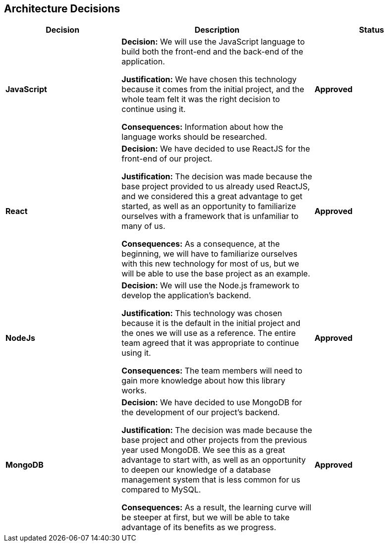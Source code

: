 ifndef::imagesdir[:imagesdir: ../images]

[[section-design-decisions]]
== Architecture Decisions

[cols="3,5,3", options="header"]
|===
| Decision | Description | Status

| *JavaScript*
|*Decision:* We will use the JavaScript language to build both the front-end and the back-end of the application.


*Justification:*
We have chosen this technology because it comes from the initial project, and the whole team felt it was the right decision to continue using it.

*Consequences:*
Information about how the language works should be researched.

| *Approved*

| *React*
|*Decision:* We have decided to use ReactJS for the front-end of our project.

*Justification:*
The decision was made because the base project provided to us already used ReactJS, and we considered this a great advantage to get started, as well as an opportunity to familiarize ourselves with a framework that is unfamiliar to many of us.

*Consequences:*
As a consequence, at the beginning, we will have to familiarize ourselves with this new technology for most of us, but we will be able to use the base project as an example.

| *Approved*

|*NodeJs*
|*Decision:* We will use the Node.js framework to develop the application's backend.

*Justification:* This technology was chosen because it is the default in the initial project and the ones we will use
as a reference. The entire team agreed that it was appropriate to continue using it.

*Consequences:* The team members will need to gain more knowledge about how this library works.
|*Approved*

| *MongoDB*
|*Decision:* We have decided to use MongoDB for the development of our project's backend.


*Justification:* The decision was made because the base project and other projects from the previous year used MongoDB. We see this as a great advantage to start with, as well as an opportunity to deepen our knowledge of a database management system that is less common for us compared to MySQL.


*Consequences:* As a result, the learning curve will be steeper at first, but we will be able to take advantage of its benefits as we progress.
| *Approved*
|===

ifdef::arc42help[]
[role="arc42help"]
****
.Contents
Important, expensive, large scale or risky architecture decisions including rationales.
With "decisions" we mean selecting one alternative based on given criteria.

Please use your judgement to decide whether an architectural decision should be documented
here in this central section or whether you better document it locally
(e.g. within the white box template of one building block).

Avoid redundancy. 
Refer to section 4, where you already captured the most important decisions of your architecture.

.Motivation
Stakeholders of your system should be able to comprehend and retrace your decisions.

.Form
Various options:

* ADR (https://cognitect.com/blog/2011/11/15/documenting-architecture-decisions[Documenting Architecture Decisions]) for every important decision
* List or table, ordered by importance and consequences or:
* more detailed in form of separate sections per decision

.Further Information

See https://docs.arc42.org/section-9/[Architecture Decisions] in the arc42 documentation.
There you will find links and examples about ADR.

****
endif::arc42help[]
